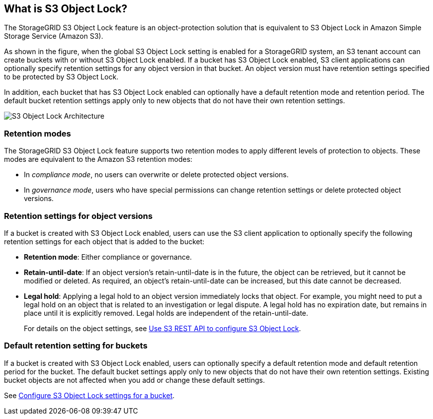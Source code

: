 //shared section for the tenant manager and the grid manager//

== What is S3 Object Lock?

The StorageGRID S3 Object Lock feature is an object-protection solution that is equivalent to S3 Object Lock in Amazon Simple Storage Service (Amazon S3).

As shown in the figure, when the global S3 Object Lock setting is enabled for a StorageGRID system, an S3 tenant account can create buckets with or without S3 Object Lock enabled. If a bucket has S3 Object Lock enabled, S3 client applications can optionally specify retention settings for any object version in that bucket. An object version must have retention settings specified to be protected by S3 Object Lock. 

In addition, each bucket that has S3 Object Lock enabled can optionally have a default retention mode and retention period. The default bucket retention settings apply only to new objects that do not have their own retention settings.

image::../media/s3_object_lock_architecture.png[S3 Object Lock Architecture]

=== Retention modes
The StorageGRID S3 Object Lock feature supports two retention modes to apply different levels of protection to objects. These modes are equivalent to the Amazon S3 retention modes:

* In _compliance mode_, no users can overwrite or delete protected object versions.
* In _governance mode_, users who have special permissions can change retention settings or delete protected object versions.

=== Retention settings for object versions

If a bucket is created with S3 Object Lock enabled, users can use the S3 client application to optionally specify the following retention settings for each object that is added to the bucket:

* *Retention mode*: Either compliance or governance.

* *Retain-until-date*: If an object version's retain-until-date is in the future, the object can be retrieved, but it cannot be modified or deleted. As required, an object's retain-until-date can be increased, but this date cannot be decreased.

* *Legal hold*: Applying a legal hold to an object version immediately locks that object. For example, you might need to put a legal hold on an object that is related to an investigation or legal dispute. A legal hold has no expiration date, but remains in place until it is explicitly removed. Legal holds are independent of the retain-until-date.
+
For details on the object settings, see xref:../s3/use-s3-api-for-s3-object-lock.adoc[Use S3 REST API to configure S3 Object Lock].

=== Default retention setting for buckets

If a bucket is created with S3 Object Lock enabled, users can optionally specify a default retention mode and default retention period for the bucket. The default bucket settings apply only to new objects that do not have their own retention settings. Existing bucket objects are not affected when you add or change these default settings. 

See xref:../tenant/configure-s3-object-lock-settings-for-bucket.adoc[Configure S3 Object Lock settings for a bucket].

